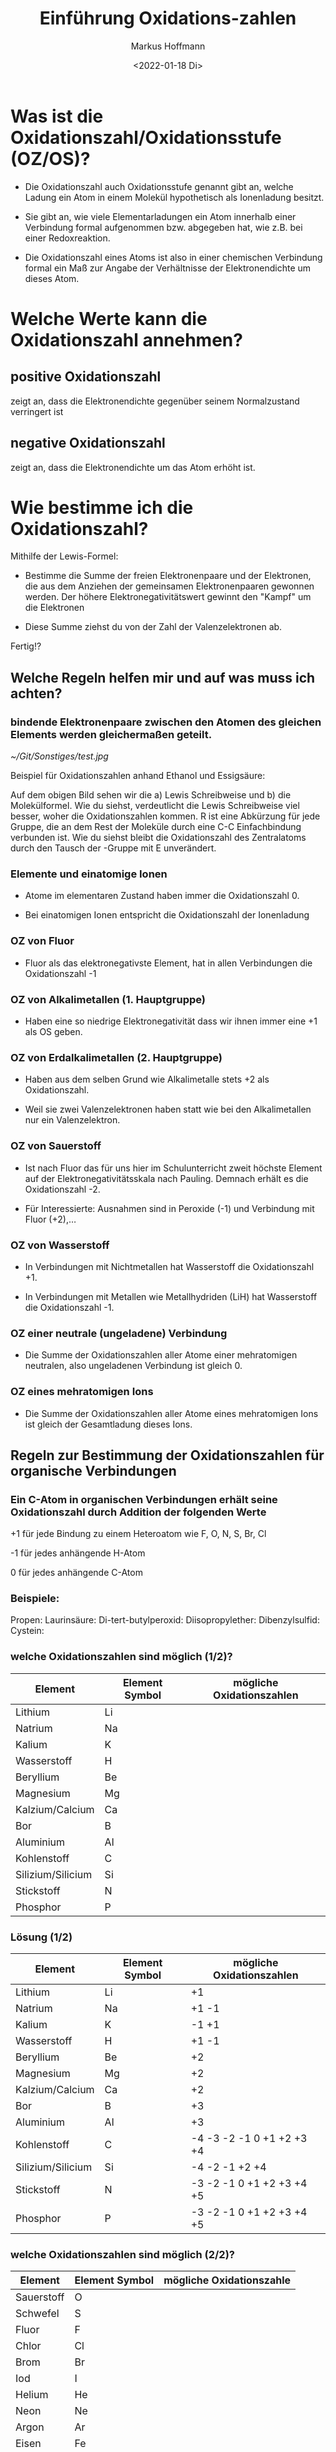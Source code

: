 
#+TITLE: Einführung  Oxidations-zahlen
#+AUTHOR: Markus Hoffmann
#+DATE:  <2022-01-18 Di>

:REVEAL_PROPERTIES:
#+REVEAL_ROOT: file:///home/flowmi/Git/pres/reveal
#+REVEAL_REVEAL_JS_VERSION: 4
#+REVEAL_THEME: black
#+OPTIONS: timestamp:nil toc:1 num:nil
:END:


* Was ist die Oxidationszahl/Oxidationsstufe (OZ/OS)?

- Die Oxidationszahl auch Oxidationsstufe genannt gibt an, welche Ladung ein Atom in einem Molekül hypothetisch als Ionenladung besitzt.

- Sie gibt an, wie viele Elementarladungen ein Atom innerhalb einer Verbindung formal aufgenommen bzw. abgegeben hat, wie z.B. bei einer Redoxreaktion.

- Die Oxidationszahl eines Atoms ist also in einer chemischen Verbindung formal ein Maß zur Angabe der Verhältnisse der Elektronendichte um dieses Atom.

* Welche Werte kann die Oxidationszahl annehmen?

** positive Oxidationszahl

zeigt an, dass die Elektronendichte gegenüber seinem Normalzustand verringert ist

** negative Oxidationszahl

zeigt an, dass die Elektronendichte um das Atom erhöht ist.


* Wie bestimme ich die Oxidationszahl?

Mithilfe der Lewis-Formel:

- Bestimme die Summe der freien Elektronenpaare und der Elektronen, die aus dem Anziehen der gemeinsamen Elektronenpaaren gewonnen werden. Der höhere Elektronegativitätswert gewinnt den "Kampf" um die Elektronen

- Diese Summe ziehst du von der Zahl der Valenzelektronen ab.

Fertig!?

** Welche Regeln helfen mir und auf was muss ich achten?

*** bindende Elektronenpaare zwischen den Atomen des gleichen Elements werden gleichermaßen geteilt.
#+ATTR_HTML: :width 45% :align center        <- Größe und Positionierung des Bilds einstellen
[[~/Git/Sonstiges/test.jpg]]

Beispiel für Oxidationszahlen anhand Ethanol und Essigsäure:
#+BEGIN_NOTES
Auf dem obigen Bild sehen wir die a) Lewis Schreibweise und b) die Molekülformel.
Wie du siehst, verdeutlicht die Lewis Schreibweise viel besser, woher die Oxidationszahlen kommen.
R ist eine Abkürzung für jede Gruppe, die an dem Rest der Moleküle durch eine C-C Einfachbindung verbunden ist.
Wie du siehst bleibt die Oxidationszahl des Zentralatoms durch den Tausch der -Gruppe mit E unverändert.
#+END_NOTES

*** Elemente und einatomige Ionen
- Atome im elementaren Zustand haben immer die Oxidationszahl 0.

- Bei einatomigen Ionen entspricht die Oxidationszahl der Ionenladung

*** OZ von Fluor
- Fluor als das elektronegativste Element, hat in allen Verbindungen die Oxidationszahl -1

*** OZ von Alkalimetallen (1. Hauptgruppe)

- Haben eine so niedrige Elektronegativität dass wir ihnen immer eine +1 als OS geben.

*** OZ von Erdalkalimetallen (2. Hauptgruppe)

- Haben aus dem selben Grund wie Alkalimetalle stets +2 als Oxidationszahl.

- Weil sie zwei Valenzelektronen haben statt wie bei den Alkalimetallen nur ein Valenzelektron.

*** OZ von Sauerstoff

- Ist nach Fluor das für uns hier im Schulunterricht zweit höchste Element auf der Elektronegativitätsskala nach Pauling. Demnach erhält es die Oxidationszahl -2.

- Für Interessierte: Ausnahmen sind in Peroxide (-1) und Verbindung mit Fluor (+2),...

*** OZ von Wasserstoff

- In Verbindungen mit Nichtmetallen hat Wasserstoff die Oxidationszahl +1.

- In Verbindungen mit Metallen wie Metallhydriden (LiH) hat Wasserstoff die Oxidationszahl -1.

*** OZ einer neutrale (ungeladene) Verbindung

- Die Summe der Oxidationszahlen aller Atome einer mehratomigen neutralen, also ungeladenen Verbindung ist gleich 0.

*** OZ eines mehratomigen Ions

- Die Summe der Oxidationszahlen aller Atome eines mehratomigen Ions ist gleich der Gesamtladung dieses Ions.

** Regeln zur Bestimmung der Oxidationszahlen für organische Verbindungen

*** Ein C-Atom in organischen Verbindungen erhält seine Oxidationszahl durch Addition der folgenden Werte

+1 für jede Bindung zu einem Heteroatom wie F, O, N, S, Br, Cl

-1 für jedes anhängende H-Atom

0 für jedes anhängende C-Atom

*** Beispiele:
Propen:
Laurinsäure:
Di-tert-butylperoxid:
Diisopropylether:
Dibenzylsulfid:
Cystein:

*** welche Oxidationszahlen sind möglich (1/2)?

| Element           | Element Symbol | mögliche Oxidationszahlen |
|-------------------+----------------+---------------------------|
| Lithium           | Li             |                           |
| Natrium           | Na             |                           |
| Kalium            | K              |                           |
| Wasserstoff       | H              |                           |
| Beryllium         | Be             |                           |
| Magnesium         | Mg             |                           |
| Kalzium/Calcium   | Ca             |                           |
| Bor               | B              |                           |
| Aluminium         | Al             |                           |
| Kohlenstoff       | C              |                           |
| Silizium/Silicium | Si             |                           |
| Stickstoff        | N              |                           |
| Phosphor          | P              |                           |

*** Lösung (1/2)

| Element           | Element Symbol | mögliche Oxidationszahlen |
|-------------------+----------------+---------------------------|
| Lithium           | Li             | +1                        |
| Natrium           | Na             | +1 -1                     |
| Kalium            | K              | -1 +1                     |
| Wasserstoff       | H              | +1 -1                     |
| Beryllium         | Be             | +2                        |
| Magnesium         | Mg             | +2                        |
| Kalzium/Calcium   | Ca             | +2                        |
| Bor               | B              | +3                        |
| Aluminium         | Al             | +3                        |
| Kohlenstoff       | C              | -4 -3 -2 -1 0 +1 +2 +3 +4 |
| Silizium/Silicium | Si             | -4 -2 -1 +2 +4            |
| Stickstoff        | N              | -3 -2 -1 0 +1 +2 +3 +4 +5 |
| Phosphor          | P              | -3 -2 -1 0 +1 +2 +3 +4 +5 |

*** welche Oxidationszahlen sind möglich (2/2)?

| Element    | Element Symbol | mögliche Oxidationszahle |
|------------+----------------+--------------------------|
| Sauerstoff | O              |                          |
| Schwefel   | S              |                          |
| Fluor      | F              |                          |
| Chlor      | Cl             |                          |
| Brom       | Br             |                          |
| Iod        | I              |                          |
| Helium     | He             |                          |
| Neon       | Ne             |                          |
| Argon      | Ar             |                          |
|------------+----------------+--------------------------|
| Eisen      | Fe             |                          |
| Kupfer     | Cu             |                          |
| Gold       | Au             |                          |
| Silber     | Ag             |                          |
| Platin     | Pt             |                          |
| Cobalt     | Co             |                          |
| Zink       | Zn             |                          |
|            |                |                          |

*** Lösungen (2/2)?

| Element    | Element Symbol | mögliche Oxidationszahle  |
|------------+----------------+---------------------------|
| Sauerstoff | O              | -2 -1 +1 +2               |
| Schwefel   | S              | -2 -1 0 +1 +2 +3 +4 +5 +6 |
| Fluor      | F              | -1                        |
| Chlor      | Cl             | -1 +1 +3 +4 +5 +7         |
| Brom       | Br             | -1 +1 +3 +5 +7            |
| Iod        | I              | -1 +1 +3 +5 +7            |
| Helium     | He             | 0                         |
| Neon       | Ne             | 0                         |
| Argon      | Ar             | 0                         |
|------------+----------------+---------------------------|
| Eisen      | Fe             | -2 -1 0 +1 +2 +3 +4 +5 +6 |
| Kupfer     | Cu             | +1 +2 +3 +4               |
| Gold       | Au             | -1 +1 +2 +3 +5            |
| Silber     | Ag             | +1 +2 +3 +4               |
| Platin     | Pt             | -2 -1 0 +2 +4 +5 +6       |
| Cobalt     | Co             | -1 0 +2 +3 +4 +5          |
| Zink       | Zn             | +1 +2                     |


* Zusammenfassung

- Die Oxidationszahl gibt die Ladung eines Atoms nach ionischer Annäherung an.

- Es gibt wichtige Regeln die einem bei der Bestimmung der OZ helfen (üben üben üben :))

- Grundlagen um  Regeln ist:
  - Elektronegativität (Trend im PSE von lu -> ro)
  - Lewisschreibweise

** Abschlussfrage 1

Ergänze folgenden Satz mit dem richtigen Begriff:

Die Summe der Oxidationszahlen muss der Ladung des __________ entsprechen.

** Abschlussfrage 2

Was gibt die Oxidationszahl an?

** Abschlussfrage 3

Nenne 6 Regeln zur Festlegung der Oxidationszahl.

* Quelle

https://www.studysmarter.de/schule/chemie/redoxreaktion/oxidationszahlen/
